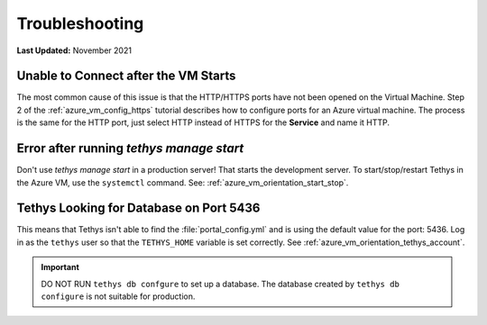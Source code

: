 .. _azure_vm_troubleshooting:

***************
Troubleshooting
***************

**Last Updated:** November 2021

Unable to Connect after the VM Starts
=====================================

The most common cause of this issue is that the HTTP/HTTPS ports have not been opened on the Virtual Machine. Step 2 of the :ref:`azure_vm_config_https` tutorial describes how to configure ports for an Azure virtual machine. The process is the same for the HTTP port, just select HTTP instead of HTTPS for the **Service** and name it HTTP.

Error after running `tethys manage start`
=========================================

Don't use `tethys manage start` in a production server! That starts the development server. To start/stop/restart Tethys in the Azure VM, use the ``systemctl`` command. See: :ref:`azure_vm_orientation_start_stop`.

Tethys Looking for Database on Port 5436
========================================

This means that Tethys isn't able to find the :file:`portal_config.yml` and is using the default value for the port: 5436. Log in as the ``tethys`` user so that the ``TETHYS_HOME`` variable is set correctly. See :ref:`azure_vm_orientation_tethys_account`.

.. important::

    DO NOT RUN ``tethys db confgure`` to set up a database. The database created by ``tethys db configure`` is not suitable for production.
